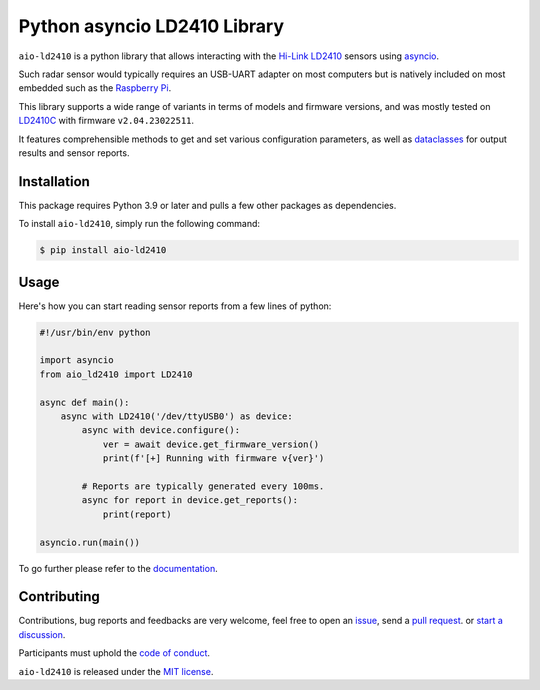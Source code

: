 Python asyncio LD2410 Library
=============================

|licence| |version| |pyversions| |coverage| |docs| |openssf|

.. |licence| image:: https://img.shields.io/pypi/l/aio-ld2410.svg
   :target: https://pypi.python.org/pypi/aio-ld2410

.. |version| image:: https://img.shields.io/pypi/v/aio-ld2410.svg
   :target: https://pypi.python.org/pypi/aio-ld2410

.. |pyversions| image:: https://img.shields.io/pypi/pyversions/aio-ld2410.svg
   :target: https://pypi.python.org/pypi/aio-ld2410

.. |coverage| image:: https://codecov.io/github/morian/aio-ld2410/graph/badge.svg
   :target: https://codecov.io/github/morian/aio-ld2410

.. |docs| image:: https://img.shields.io/readthedocs/aio-ld2410.svg
   :target: https://aio-ld2410.readthedocs.io/en/latest/

.. |openssf| image:: https://bestpractices.coreinfrastructure.org/projects/9487/badge
   :target: https://bestpractices.coreinfrastructure.org/projects/9487

``aio-ld2410`` is a python library that allows interacting with the `Hi-Link LD2410`_ sensors
using asyncio_.

.. _Hi-Link LD2410: https://hlktech.net/index.php?id=988
.. _asyncio: https://docs.python.org/3/library/asyncio.html

Such radar sensor would typically requires an USB-UART adapter on most computers but is
natively included on most embedded such as the `Raspberry Pi`_.

.. _Raspberry Pi: https://www.raspberrypi.com/

This library supports a wide range of variants in terms of models and firmware versions,
and was mostly tested on LD2410C_ with firmware ``v2.04.23022511``.

It features comprehensible methods to get and set various configuration parameters,
as well as dataclasses_ for output results and sensor reports.

.. _LD2410C: https://www.hlktech.net/index.php?id=1095
.. _dataclasses: https://docs.python.org/3/library/dataclasses.html


Installation
------------

This package requires Python 3.9 or later and pulls a few other packages as dependencies.

To install ``aio-ld2410``, simply run the following command:

.. code-block:: console

    $ pip install aio-ld2410


Usage
-----

Here's how you can start reading sensor reports from a few lines of python:

.. code-block:: python

   #!/usr/bin/env python

   import asyncio
   from aio_ld2410 import LD2410

   async def main():
       async with LD2410('/dev/ttyUSB0') as device:
           async with device.configure():
               ver = await device.get_firmware_version()
               print(f'[+] Running with firmware v{ver}')

           # Reports are typically generated every 100ms.
           async for report in device.get_reports():
               print(report)

   asyncio.run(main())

To go further please refer to the documentation_.

.. _documentation: https://aio-ld2410.readthedocs.io/en/latest/


Contributing
------------

Contributions, bug reports and feedbacks are very welcome, feel free to open
an issue_, send a `pull request`_. or `start a discussion`_.

Participants must uphold the `code of conduct`_.

.. _issue: https://github.com/morian/aio-ld2410/issues/new
.. _pull request: https://github.com/morian/aio-ld2410/compare/
.. _start a discussion: https://github.com/morian/aio-ld2410/discussions
.. _code of conduct: https://github.com/python-websockets/websockets/blob/main/CODE_OF_CONDUCT.md

``aio-ld2410`` is released under the `MIT license`_.

.. _MIT license: https://github.com/morian/aio-ld2410/blob/main/LICENSE
